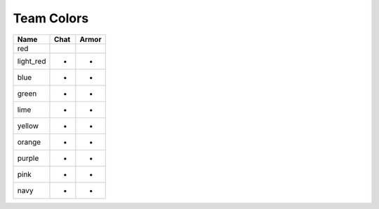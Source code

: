 =========
Team Colors
=========

=========  =====  ======
Name       Chat   Armor
=========  =====  ======
red        |red|  ..
light_red  -      -
blue       -      -
green      -      -
lime       -      -
yellow     -      -
orange     -      -
purple     -      -
pink       -      -
navy       -      -
=========  =====  ======


.. |red| image:: http://i.imgur.com/QmihzUh.png